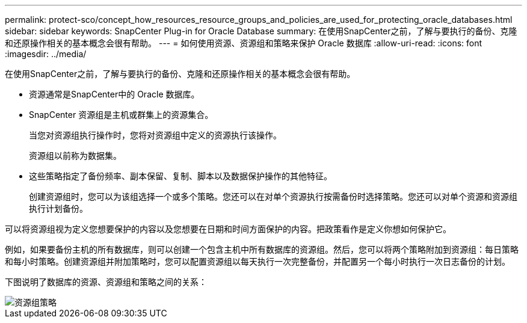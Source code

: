 ---
permalink: protect-sco/concept_how_resources_resource_groups_and_policies_are_used_for_protecting_oracle_databases.html 
sidebar: sidebar 
keywords: SnapCenter Plug-in for Oracle Database 
summary: 在使用SnapCenter之前，了解与要执行的备份、克隆和还原操作相关的基本概念会很有帮助。 
---
= 如何使用资源、资源组和策略来保护 Oracle 数据库
:allow-uri-read: 
:icons: font
:imagesdir: ../media/


[role="lead"]
在使用SnapCenter之前，了解与要执行的备份、克隆和还原操作相关的基本概念会很有帮助。

* 资源通常是SnapCenter中的 Oracle 数据库。
* SnapCenter 资源组是主机或群集上的资源集合。
+
当您对资源组执行操作时，您将对资源组中定义的资源执行该操作。

+
资源组以前称为数据集。

* 这些策略指定了备份频率、副本保留、复制、脚本以及数据保护操作的其他特征。
+
创建资源组时，您可以为该组选择一个或多个策略。您还可以在对单个资源执行按需备份时选择策略。您还可以对单个资源和资源组执行计划备份。



可以将资源组视为定义您想要保护的内容以及您想要在日期和时间方面保护的内容。把政策看作是定义你想如何保护它。

例如，如果要备份主机的所有数据库，则可以创建一个包含主机中所有数据库的资源组。然后，您可以将两个策略附加到资源组：每日策略和每小时策略。创建资源组并附加策略时，您可以配置资源组以每天执行一次完整备份，并配置另一个每小时执行一次日志备份的计划。

下图说明了数据库的资源、资源组和策略之间的关系：

image::../media/sco_resourcegroup_policy.gif[资源组策略]
